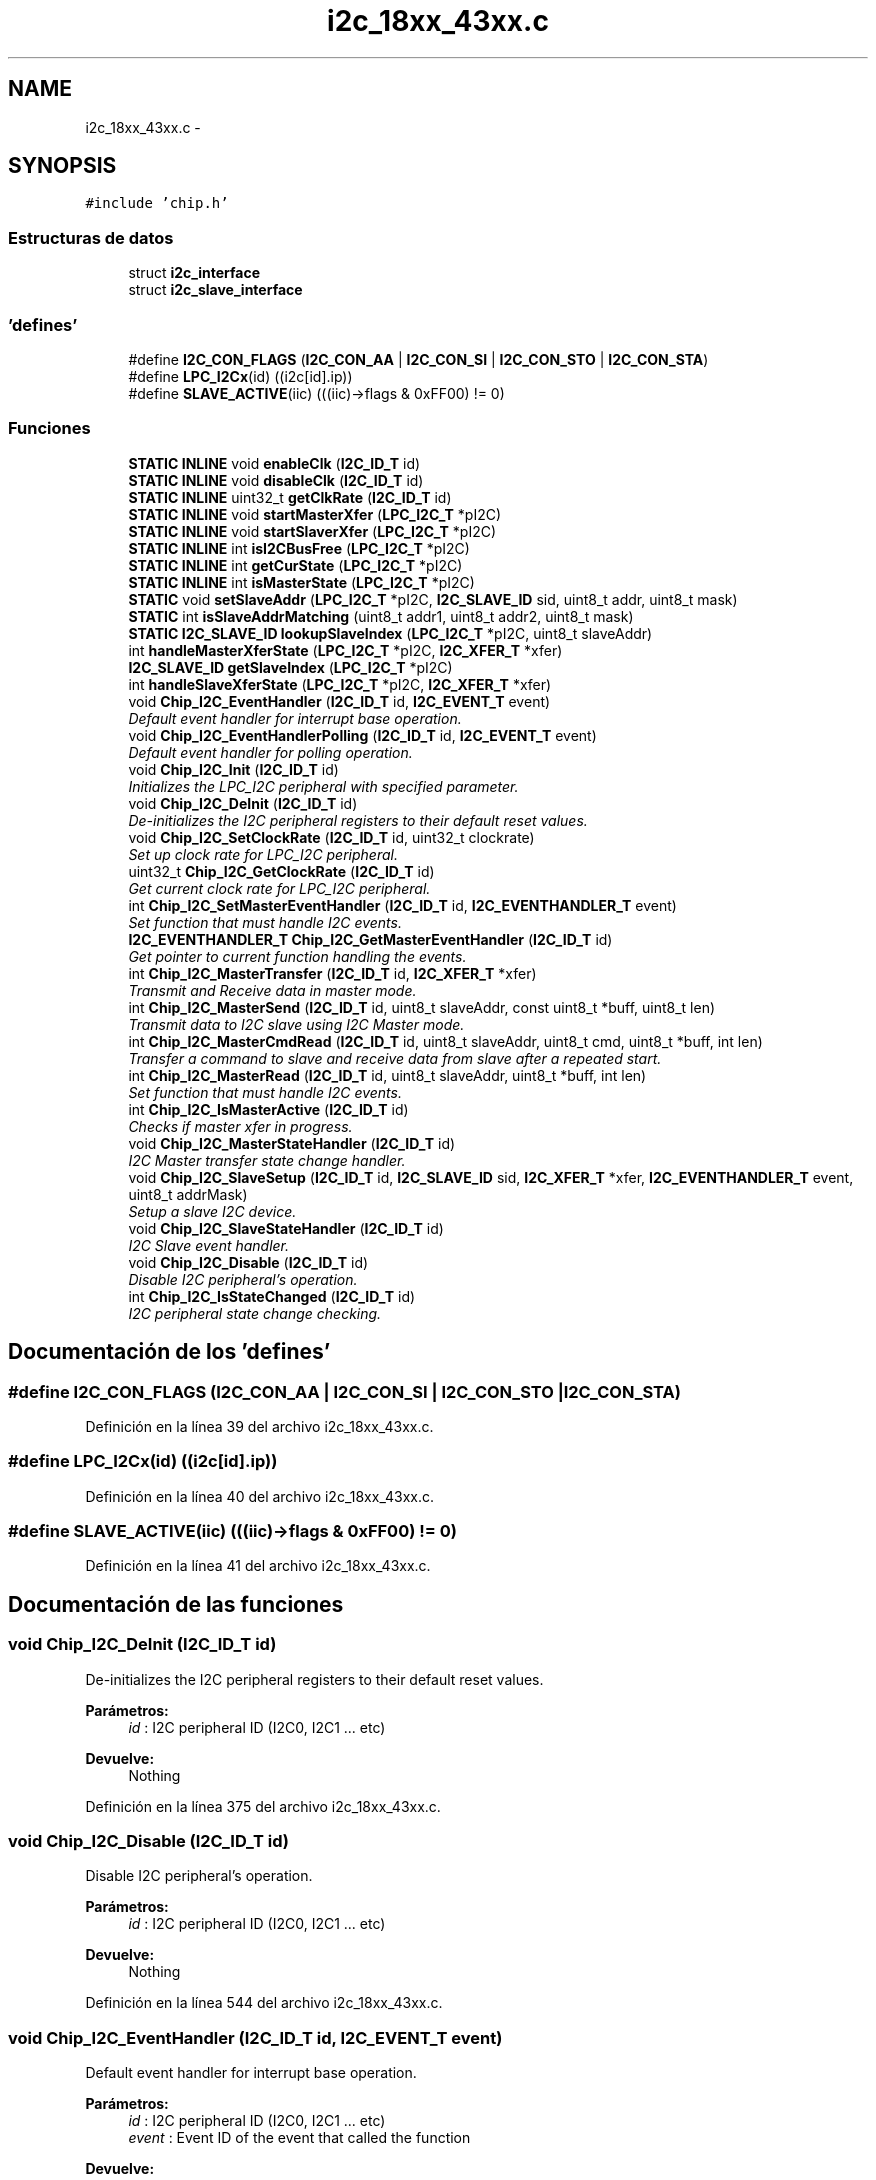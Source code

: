 .TH "i2c_18xx_43xx.c" 3 "Viernes, 14 de Septiembre de 2018" "Ejercicio 1 - TP 5" \" -*- nroff -*-
.ad l
.nh
.SH NAME
i2c_18xx_43xx.c \- 
.SH SYNOPSIS
.br
.PP
\fC#include 'chip\&.h'\fP
.br

.SS "Estructuras de datos"

.in +1c
.ti -1c
.RI "struct \fBi2c_interface\fP"
.br
.ti -1c
.RI "struct \fBi2c_slave_interface\fP"
.br
.in -1c
.SS "'defines'"

.in +1c
.ti -1c
.RI "#define \fBI2C_CON_FLAGS\fP   (\fBI2C_CON_AA\fP | \fBI2C_CON_SI\fP | \fBI2C_CON_STO\fP | \fBI2C_CON_STA\fP)"
.br
.ti -1c
.RI "#define \fBLPC_I2Cx\fP(id)   ((i2c[id]\&.ip))"
.br
.ti -1c
.RI "#define \fBSLAVE_ACTIVE\fP(iic)   (((iic)\->flags & 0xFF00) != 0)"
.br
.in -1c
.SS "Funciones"

.in +1c
.ti -1c
.RI "\fBSTATIC\fP \fBINLINE\fP void \fBenableClk\fP (\fBI2C_ID_T\fP id)"
.br
.ti -1c
.RI "\fBSTATIC\fP \fBINLINE\fP void \fBdisableClk\fP (\fBI2C_ID_T\fP id)"
.br
.ti -1c
.RI "\fBSTATIC\fP \fBINLINE\fP uint32_t \fBgetClkRate\fP (\fBI2C_ID_T\fP id)"
.br
.ti -1c
.RI "\fBSTATIC\fP \fBINLINE\fP void \fBstartMasterXfer\fP (\fBLPC_I2C_T\fP *pI2C)"
.br
.ti -1c
.RI "\fBSTATIC\fP \fBINLINE\fP void \fBstartSlaverXfer\fP (\fBLPC_I2C_T\fP *pI2C)"
.br
.ti -1c
.RI "\fBSTATIC\fP \fBINLINE\fP int \fBisI2CBusFree\fP (\fBLPC_I2C_T\fP *pI2C)"
.br
.ti -1c
.RI "\fBSTATIC\fP \fBINLINE\fP int \fBgetCurState\fP (\fBLPC_I2C_T\fP *pI2C)"
.br
.ti -1c
.RI "\fBSTATIC\fP \fBINLINE\fP int \fBisMasterState\fP (\fBLPC_I2C_T\fP *pI2C)"
.br
.ti -1c
.RI "\fBSTATIC\fP void \fBsetSlaveAddr\fP (\fBLPC_I2C_T\fP *pI2C, \fBI2C_SLAVE_ID\fP sid, uint8_t addr, uint8_t mask)"
.br
.ti -1c
.RI "\fBSTATIC\fP int \fBisSlaveAddrMatching\fP (uint8_t addr1, uint8_t addr2, uint8_t mask)"
.br
.ti -1c
.RI "\fBSTATIC\fP \fBI2C_SLAVE_ID\fP \fBlookupSlaveIndex\fP (\fBLPC_I2C_T\fP *pI2C, uint8_t slaveAddr)"
.br
.ti -1c
.RI "int \fBhandleMasterXferState\fP (\fBLPC_I2C_T\fP *pI2C, \fBI2C_XFER_T\fP *xfer)"
.br
.ti -1c
.RI "\fBI2C_SLAVE_ID\fP \fBgetSlaveIndex\fP (\fBLPC_I2C_T\fP *pI2C)"
.br
.ti -1c
.RI "int \fBhandleSlaveXferState\fP (\fBLPC_I2C_T\fP *pI2C, \fBI2C_XFER_T\fP *xfer)"
.br
.ti -1c
.RI "void \fBChip_I2C_EventHandler\fP (\fBI2C_ID_T\fP id, \fBI2C_EVENT_T\fP event)"
.br
.RI "\fIDefault event handler for interrupt base operation\&. \fP"
.ti -1c
.RI "void \fBChip_I2C_EventHandlerPolling\fP (\fBI2C_ID_T\fP id, \fBI2C_EVENT_T\fP event)"
.br
.RI "\fIDefault event handler for polling operation\&. \fP"
.ti -1c
.RI "void \fBChip_I2C_Init\fP (\fBI2C_ID_T\fP id)"
.br
.RI "\fIInitializes the LPC_I2C peripheral with specified parameter\&. \fP"
.ti -1c
.RI "void \fBChip_I2C_DeInit\fP (\fBI2C_ID_T\fP id)"
.br
.RI "\fIDe-initializes the I2C peripheral registers to their default reset values\&. \fP"
.ti -1c
.RI "void \fBChip_I2C_SetClockRate\fP (\fBI2C_ID_T\fP id, uint32_t clockrate)"
.br
.RI "\fISet up clock rate for LPC_I2C peripheral\&. \fP"
.ti -1c
.RI "uint32_t \fBChip_I2C_GetClockRate\fP (\fBI2C_ID_T\fP id)"
.br
.RI "\fIGet current clock rate for LPC_I2C peripheral\&. \fP"
.ti -1c
.RI "int \fBChip_I2C_SetMasterEventHandler\fP (\fBI2C_ID_T\fP id, \fBI2C_EVENTHANDLER_T\fP event)"
.br
.RI "\fISet function that must handle I2C events\&. \fP"
.ti -1c
.RI "\fBI2C_EVENTHANDLER_T\fP \fBChip_I2C_GetMasterEventHandler\fP (\fBI2C_ID_T\fP id)"
.br
.RI "\fIGet pointer to current function handling the events\&. \fP"
.ti -1c
.RI "int \fBChip_I2C_MasterTransfer\fP (\fBI2C_ID_T\fP id, \fBI2C_XFER_T\fP *xfer)"
.br
.RI "\fITransmit and Receive data in master mode\&. \fP"
.ti -1c
.RI "int \fBChip_I2C_MasterSend\fP (\fBI2C_ID_T\fP id, uint8_t slaveAddr, const uint8_t *buff, uint8_t len)"
.br
.RI "\fITransmit data to I2C slave using I2C Master mode\&. \fP"
.ti -1c
.RI "int \fBChip_I2C_MasterCmdRead\fP (\fBI2C_ID_T\fP id, uint8_t slaveAddr, uint8_t cmd, uint8_t *buff, int len)"
.br
.RI "\fITransfer a command to slave and receive data from slave after a repeated start\&. \fP"
.ti -1c
.RI "int \fBChip_I2C_MasterRead\fP (\fBI2C_ID_T\fP id, uint8_t slaveAddr, uint8_t *buff, int len)"
.br
.RI "\fISet function that must handle I2C events\&. \fP"
.ti -1c
.RI "int \fBChip_I2C_IsMasterActive\fP (\fBI2C_ID_T\fP id)"
.br
.RI "\fIChecks if master xfer in progress\&. \fP"
.ti -1c
.RI "void \fBChip_I2C_MasterStateHandler\fP (\fBI2C_ID_T\fP id)"
.br
.RI "\fII2C Master transfer state change handler\&. \fP"
.ti -1c
.RI "void \fBChip_I2C_SlaveSetup\fP (\fBI2C_ID_T\fP id, \fBI2C_SLAVE_ID\fP sid, \fBI2C_XFER_T\fP *xfer, \fBI2C_EVENTHANDLER_T\fP event, uint8_t addrMask)"
.br
.RI "\fISetup a slave I2C device\&. \fP"
.ti -1c
.RI "void \fBChip_I2C_SlaveStateHandler\fP (\fBI2C_ID_T\fP id)"
.br
.RI "\fII2C Slave event handler\&. \fP"
.ti -1c
.RI "void \fBChip_I2C_Disable\fP (\fBI2C_ID_T\fP id)"
.br
.RI "\fIDisable I2C peripheral's operation\&. \fP"
.ti -1c
.RI "int \fBChip_I2C_IsStateChanged\fP (\fBI2C_ID_T\fP id)"
.br
.RI "\fII2C peripheral state change checking\&. \fP"
.in -1c
.SH "Documentación de los 'defines'"
.PP 
.SS "#define I2C_CON_FLAGS   (\fBI2C_CON_AA\fP | \fBI2C_CON_SI\fP | \fBI2C_CON_STO\fP | \fBI2C_CON_STA\fP)"

.PP
Definición en la línea 39 del archivo i2c_18xx_43xx\&.c\&.
.SS "#define LPC_I2Cx(id)   ((i2c[id]\&.ip))"

.PP
Definición en la línea 40 del archivo i2c_18xx_43xx\&.c\&.
.SS "#define SLAVE_ACTIVE(iic)   (((iic)\->flags & 0xFF00) != 0)"

.PP
Definición en la línea 41 del archivo i2c_18xx_43xx\&.c\&.
.SH "Documentación de las funciones"
.PP 
.SS "void Chip_I2C_DeInit (\fBI2C_ID_T\fP id)"

.PP
De-initializes the I2C peripheral registers to their default reset values\&. 
.PP
\fBParámetros:\fP
.RS 4
\fIid\fP : I2C peripheral ID (I2C0, I2C1 \&.\&.\&. etc) 
.RE
.PP
\fBDevuelve:\fP
.RS 4
Nothing 
.RE
.PP

.PP
Definición en la línea 375 del archivo i2c_18xx_43xx\&.c\&.
.SS "void Chip_I2C_Disable (\fBI2C_ID_T\fP id)"

.PP
Disable I2C peripheral's operation\&. 
.PP
\fBParámetros:\fP
.RS 4
\fIid\fP : I2C peripheral ID (I2C0, I2C1 \&.\&.\&. etc) 
.RE
.PP
\fBDevuelve:\fP
.RS 4
Nothing 
.RE
.PP

.PP
Definición en la línea 544 del archivo i2c_18xx_43xx\&.c\&.
.SS "void Chip_I2C_EventHandler (\fBI2C_ID_T\fP id, \fBI2C_EVENT_T\fP event)"

.PP
Default event handler for interrupt base operation\&. 
.PP
\fBParámetros:\fP
.RS 4
\fIid\fP : I2C peripheral ID (I2C0, I2C1 \&.\&.\&. etc) 
.br
\fIevent\fP : Event ID of the event that called the function 
.RE
.PP
\fBDevuelve:\fP
.RS 4
Nothing 
.RE
.PP

.PP
Definición en la línea 330 del archivo i2c_18xx_43xx\&.c\&.
.SS "void Chip_I2C_EventHandlerPolling (\fBI2C_ID_T\fP id, \fBI2C_EVENT_T\fP event)"

.PP
Default event handler for polling operation\&. 
.PP
\fBParámetros:\fP
.RS 4
\fIid\fP : I2C peripheral ID (I2C0, I2C1 \&.\&.\&. etc) 
.br
\fIevent\fP : Event ID of the event that called the function 
.RE
.PP
\fBDevuelve:\fP
.RS 4
Nothing 
.RE
.PP

.PP
Definición en la línea 346 del archivo i2c_18xx_43xx\&.c\&.
.SS "uint32_t Chip_I2C_GetClockRate (\fBI2C_ID_T\fP id)"

.PP
Get current clock rate for LPC_I2C peripheral\&. 
.PP
\fBParámetros:\fP
.RS 4
\fIid\fP : I2C peripheral ID (I2C0, I2C1 \&.\&.\&. etc) 
.RE
.PP
\fBDevuelve:\fP
.RS 4
The current I2C peripheral clock rate 
.RE
.PP

.PP
Definición en la línea 394 del archivo i2c_18xx_43xx\&.c\&.
.SS "\fBI2C_EVENTHANDLER_T\fP Chip_I2C_GetMasterEventHandler (\fBI2C_ID_T\fP id)"

.PP
Get pointer to current function handling the events\&. 
.PP
\fBParámetros:\fP
.RS 4
\fIid\fP : I2C peripheral ID (I2C0, I2C1 \&.\&.\&. etc) 
.RE
.PP
\fBDevuelve:\fP
.RS 4
Pointer to function handing events of I2C 
.RE
.PP

.PP
Definición en la línea 410 del archivo i2c_18xx_43xx\&.c\&.
.SS "void Chip_I2C_Init (\fBI2C_ID_T\fP id)"

.PP
Initializes the LPC_I2C peripheral with specified parameter\&. 
.PP
\fBParámetros:\fP
.RS 4
\fIid\fP : I2C peripheral ID (I2C0, I2C1 \&.\&.\&. etc) 
.RE
.PP
\fBDevuelve:\fP
.RS 4
Nothing 
.RE
.PP

.PP
Definición en la línea 366 del archivo i2c_18xx_43xx\&.c\&.
.SS "int Chip_I2C_IsMasterActive (\fBI2C_ID_T\fP id)"

.PP
Checks if master xfer in progress\&. 
.PP
\fBParámetros:\fP
.RS 4
\fIid\fP : I2C peripheral ID (I2C0, I2C1 \&.\&.\&. etc) 
.RE
.PP
\fBDevuelve:\fP
.RS 4
1 if master xfer in progress 0 otherwise 
.RE
.PP
\fBNota:\fP
.RS 4
This API is generally used in interrupt handler of the application to decide whether to call master state handler or to call slave state handler 
.RE
.PP

.PP
Definición en la línea 481 del archivo i2c_18xx_43xx\&.c\&.
.SS "int Chip_I2C_IsStateChanged (\fBI2C_ID_T\fP id)"

.PP
I2C peripheral state change checking\&. 
.PP
\fBParámetros:\fP
.RS 4
\fIid\fP : I2C peripheral ID (I2C0, I2C1 \&.\&.\&. etc) 
.RE
.PP
\fBDevuelve:\fP
.RS 4
1 if I2C peripheral \fIid\fP has changed its state, 0 if there is no state change 
.RE
.PP
\fBNota:\fP
.RS 4
This function must be used by the application when the polling has to be done based on state change\&. 
.RE
.PP

.PP
Definición en la línea 550 del archivo i2c_18xx_43xx\&.c\&.
.SS "int Chip_I2C_MasterCmdRead (\fBI2C_ID_T\fP id, uint8_t slaveAddr, uint8_t cmd, uint8_t * buff, int len)"

.PP
Transfer a command to slave and receive data from slave after a repeated start\&. 
.PP
\fBParámetros:\fP
.RS 4
\fIid\fP : I2C peripheral ID (I2C0, I2C1 \&.\&.\&. etc) 
.br
\fIslaveAddr\fP : Slave address of the I2C device 
.br
\fIcmd\fP : Command (Address/Register) to be written 
.br
\fIbuff\fP : Pointer to memory that will hold the data received 
.br
\fIlen\fP : Number of bytes to receive 
.RE
.PP
\fBDevuelve:\fP
.RS 4
Number of bytes successfully received 
.RE
.PP

.PP
Definición en la línea 457 del archivo i2c_18xx_43xx\&.c\&.
.SS "int Chip_I2C_MasterRead (\fBI2C_ID_T\fP id, uint8_t slaveAddr, uint8_t * buff, int len)"

.PP
Set function that must handle I2C events\&. 
.PP
\fBParámetros:\fP
.RS 4
\fIid\fP : I2C peripheral ID (I2C0, I2C1 \&.\&.\&. etc) 
.br
\fIslaveAddr\fP : Slave address from which data be read 
.br
\fIbuff\fP : Pointer to memory where data read be stored 
.br
\fIlen\fP : Number of bytes to read from slave 
.RE
.PP
\fBDevuelve:\fP
.RS 4
Number of bytes read successfully 
.RE
.PP

.PP
Definición en la línea 470 del archivo i2c_18xx_43xx\&.c\&.
.SS "int Chip_I2C_MasterSend (\fBI2C_ID_T\fP id, uint8_t slaveAddr, const uint8_t * buff, uint8_t len)"

.PP
Transmit data to I2C slave using I2C Master mode\&. 
.PP
\fBParámetros:\fP
.RS 4
\fIid\fP : I2C peripheral ID (I2C0, I2C1 \&.\&. etc) 
.br
\fIslaveAddr\fP : Slave address to which the data be written 
.br
\fIbuff\fP : Pointer to buffer having the array of data 
.br
\fIlen\fP : Number of bytes to be transfered from \fIbuff\fP 
.RE
.PP
\fBDevuelve:\fP
.RS 4
Number of bytes successfully transfered 
.RE
.PP

.PP
Definición en la línea 444 del archivo i2c_18xx_43xx\&.c\&.
.SS "void Chip_I2C_MasterStateHandler (\fBI2C_ID_T\fP id)"

.PP
I2C Master transfer state change handler\&. 
.PP
\fBParámetros:\fP
.RS 4
\fIid\fP : I2C peripheral ID (I2C0, I2C1 \&.\&.\&. etc) 
.RE
.PP
\fBDevuelve:\fP
.RS 4
Nothing 
.RE
.PP
\fBNota:\fP
.RS 4
Usually called from the appropriate Interrupt handler 
.RE
.PP

.PP
Definición en la línea 487 del archivo i2c_18xx_43xx\&.c\&.
.SS "int Chip_I2C_MasterTransfer (\fBI2C_ID_T\fP id, \fBI2C_XFER_T\fP * xfer)"

.PP
Transmit and Receive data in master mode\&. 
.PP
\fBParámetros:\fP
.RS 4
\fIid\fP : I2C peripheral selected (I2C0, I2C1 etc) 
.br
\fIxfer\fP : Pointer to a \fBI2C_XFER_T\fP structure see notes below 
.RE
.PP
\fBDevuelve:\fP
.RS 4
Any of \fBI2C_STATUS_T\fP values, xfer->txSz will have number of bytes not sent due to error, xfer->rxSz will have the number of bytes yet to be received\&. 
.RE
.PP
\fBNota:\fP
.RS 4
The parameter \fIxfer\fP should have its member \fIslaveAddr\fP initialized to the 7-Bit slave address to which the master will do the xfer, Bit0 to bit6 should have the address and Bit8 is ignored\&. During the transfer no code (like event handler) must change the content of the memory pointed to by \fIxfer\fP\&. The member of \fIxfer\fP, \fItxBuff\fP and \fItxSz\fP be initialized to the memory from which the I2C must pick the data to be transfered to slave and the number of bytes to send respectively, similarly \fIrxBuff\fP and \fIrxSz\fP must have pointer to memroy where data received from slave be stored and the number of data to get from slave respectilvely\&. 
.RE
.PP

.PP
Definición en la línea 416 del archivo i2c_18xx_43xx\&.c\&.
.SS "void Chip_I2C_SetClockRate (\fBI2C_ID_T\fP id, uint32_t clockrate)"

.PP
Set up clock rate for LPC_I2C peripheral\&. 
.PP
\fBParámetros:\fP
.RS 4
\fIid\fP : I2C peripheral ID (I2C0, I2C1 \&.\&.\&. etc) 
.br
\fIclockrate\fP : Target clock rate value to initialized I2C peripheral (Hz) 
.RE
.PP
\fBDevuelve:\fP
.RS 4
Nothing 
.RE
.PP
\fBNota:\fP
.RS 4
Parameter \fIclockrate\fP for I2C0 should be from 1000 up to 1000000 (1 KHz to 1 MHz), as I2C0 support Fast Mode Plus\&. If the \fIclockrate\fP is more than 400 KHz (Fast Plus Mode) Board_I2C_EnableFastPlus() must be called prior to calling this function\&. 
.RE
.PP

.PP
Definición en la línea 384 del archivo i2c_18xx_43xx\&.c\&.
.SS "int Chip_I2C_SetMasterEventHandler (\fBI2C_ID_T\fP id, \fBI2C_EVENTHANDLER_T\fP event)"

.PP
Set function that must handle I2C events\&. 
.PP
\fBParámetros:\fP
.RS 4
\fIid\fP : I2C peripheral ID (I2C0, I2C1 \&.\&.\&. etc) 
.br
\fIevent\fP : Pointer to function that will handle the event (Should not be NULL) 
.RE
.PP
\fBDevuelve:\fP
.RS 4
1 when successful, 0 when a transfer is on going with its own event handler 
.RE
.PP

.PP
Definición en la línea 400 del archivo i2c_18xx_43xx\&.c\&.
.SS "void Chip_I2C_SlaveSetup (\fBI2C_ID_T\fP id, \fBI2C_SLAVE_ID\fP sid, \fBI2C_XFER_T\fP * xfer, \fBI2C_EVENTHANDLER_T\fP event, uint8_t addrMask)"

.PP
Setup a slave I2C device\&. 
.PP
\fBParámetros:\fP
.RS 4
\fIid\fP : I2C peripheral ID (I2C0, I2C1 \&.\&.\&. etc) 
.br
\fIsid\fP : I2C Slave peripheral ID (I2C_SLAVE_0, I2C_SLAVE_1 etc) 
.br
\fIxfer\fP : Pointer to transfer structure (see note below for more info) 
.br
\fIevent\fP : Event handler for slave transfers 
.br
\fIaddrMask\fP : Address mask to use along with slave address (see notes below for more info) 
.RE
.PP
\fBDevuelve:\fP
.RS 4
Nothing 
.RE
.PP
\fBNota:\fP
.RS 4
Parameter \fIxfer\fP should point to a valid \fBI2C_XFER_T\fP structure object and must have \fIslaveAddr\fP initialized with 7bit Slave address (From Bit1 to Bit7), Bit0 when set enables general call handling, \fIslaveAddr\fP along with \fIaddrMask\fP will be used to match the slave address\&. \fIrxBuff\fP and \fItxBuff\fP must point to valid buffers where slave can receive or send the data from, size of which will be provided by \fIrxSz\fP and \fItxSz\fP respectively\&. Function pointed to by \fIevent\fP will be called for the following events \fBI2C_EVENT_SLAVE_RX\fP (One byte of data received successfully from the master and stored inside memory pointed by xfer->rxBuff, incremented the pointer and decremented the \fIxfer->rxSz\fP), \fBI2C_EVENT_SLAVE_TX\fP (One byte of data from xfer->txBuff was sent to master successfully, incremented the pointer and decremented xfer->txSz), \fBI2C_EVENT_DONE\fP (Master is done doing its transfers with the slave)\&.
.br
 
.br
Bit-0 of the parameter \fIaddrMask\fP is reserved and should always be 0\&. Any bit (BIT1 to BIT7) set in \fIaddrMask\fP will make the corresponding bit in \fIxfer->slaveAddr\fP as don't care\&. Thit is, if \fIxfer->slaveAddr\fP is (0x10 << 1) and \fIaddrMask\fP is (0x03 << 1) then 0x10, 0x11, 0x12, 0x13 will all be considered as valid slave addresses for the registered slave\&. Upon receving any event \fIxfer->slaveAddr\fP (BIT1 to BIT7) will hold the actual address which was received from master\&.
.br
 
.br
\fBGeneral Call Handling\fP
.br
 Slave can receive data from master using general call address (0x00)\&. General call handling must be setup as given below
.IP "\(bu" 2
Call \fBChip_I2C_SlaveSetup()\fP with argument \fIsid\fP as I2C_SLAVE_GENERAL
.IP "  \(bu" 4
xfer->slaveAddr ignored, argument \fIaddrMask\fP ignored
.IP "  \(bu" 4
function provided by \fIevent\fP will registered to be called when slave received data using addr 0x00
.IP "  \(bu" 4
xfer->rxBuff and xfer->rxSz should be valid in argument \fIxfer\fP 
.PP

.IP "\(bu" 2
To handle General Call only (No other slaves are configured)
.IP "  \(bu" 4
Call \fBChip_I2C_SlaveSetup()\fP with sid as I2C_SLAVE_X (X=0,1,2,3)
.IP "  \(bu" 4
setup \fIxfer\fP with slaveAddr member set to 0, \fIevent\fP is ignored hence can be NULL
.IP "  \(bu" 4
provide \fIaddrMask\fP (typically 0, if not you better be knowing what you are doing)
.PP

.IP "\(bu" 2
To handler General Call when other slave is active
.IP "  \(bu" 4
Call \fBChip_I2C_SlaveSetup()\fP with sid as I2C_SLAVE_X (X=0,1,2,3)
.IP "  \(bu" 4
setup \fIxfer\fP with slaveAddr member set to 7-Bit Slave address [from Bit1 to 7]
.IP "  \(bu" 4
Set Bit0 of \fIxfer->slaveAddr\fP as 1
.IP "  \(bu" 4
Provide appropriate \fIaddrMask\fP 
.IP "  \(bu" 4
Argument \fIevent\fP must point to function, that handles events from actual slaveAddress and not the GC 
.PP

.PP
.RE
.PP
\fBAtención:\fP
.RS 4
If the slave has only one byte in its txBuff, once that byte is transfered to master the event handler will be called for event \fBI2C_EVENT_DONE\fP\&. If the master attempts to read more bytes in the same transfer then the slave hardware will send 0xFF to master till the end of transfer, event handler will not be called to notify this\&. For more info see section below
.br
 
.br
\fB Last data handling in slave \fP
.br
 If the user wants to implement a slave which will read a byte from a specific location over and over again whenever master reads the slave\&. If the user initializes the xfer->txBuff as the location to read the byte from and xfer->txSz as 1, then say, if master reads one byte; slave will send the byte read from xfer->txBuff and will call the event handler with \fBI2C_EVENT_DONE\fP\&. If the master attempts to read another byte instead of sending the byte read from xfer->txBuff the slave hardware will send 0xFF and no event will occur\&. To handle this issue, slave should set xfer->txSz to 2, in which case when master reads the byte event handler will be called with \fBI2C_EVENT_SLAVE_TX\fP, in which the slave implementation can reset the buffer and size back to original location (i\&.e, xfer->txBuff--, xfer->txSz++), if the master reads another byte in the same transfer, byte read from xfer->txBuff will be sent and \fBI2C_EVENT_SLAVE_TX\fP will be called again, and the process repeats\&. 
.RE
.PP

.PP
Definición en la línea 495 del archivo i2c_18xx_43xx\&.c\&.
.SS "void Chip_I2C_SlaveStateHandler (\fBI2C_ID_T\fP id)"

.PP
I2C Slave event handler\&. 
.PP
\fBParámetros:\fP
.RS 4
\fIid\fP : I2C peripheral ID (I2C0, I2C1 \&.\&.\&. etc) 
.RE
.PP
\fBDevuelve:\fP
.RS 4
Nothing 
.RE
.PP

.PP
Definición en la línea 518 del archivo i2c_18xx_43xx\&.c\&.
.SS "\fBSTATIC\fP \fBINLINE\fP void disableClk (\fBI2C_ID_T\fP id)"

.PP
Definición en la línea 81 del archivo i2c_18xx_43xx\&.c\&.
.SS "\fBSTATIC\fP \fBINLINE\fP void enableClk (\fBI2C_ID_T\fP id)"

.PP
Definición en la línea 76 del archivo i2c_18xx_43xx\&.c\&.
.SS "\fBSTATIC\fP \fBINLINE\fP uint32_t getClkRate (\fBI2C_ID_T\fP id)"

.PP
Definición en la línea 87 del archivo i2c_18xx_43xx\&.c\&.
.SS "\fBSTATIC\fP \fBINLINE\fP int getCurState (\fBLPC_I2C_T\fP * pI2C)"

.PP
Definición en la línea 119 del archivo i2c_18xx_43xx\&.c\&.
.SS "\fBI2C_SLAVE_ID\fP getSlaveIndex (\fBLPC_I2C_T\fP * pI2C)"

.PP
Definición en la línea 248 del archivo i2c_18xx_43xx\&.c\&.
.SS "int handleMasterXferState (\fBLPC_I2C_T\fP * pI2C, \fBI2C_XFER_T\fP * xfer)"

.PP
Definición en la línea 175 del archivo i2c_18xx_43xx\&.c\&.
.SS "int handleSlaveXferState (\fBLPC_I2C_T\fP * pI2C, \fBI2C_XFER_T\fP * xfer)"

.PP
Definición en la línea 265 del archivo i2c_18xx_43xx\&.c\&.
.SS "\fBSTATIC\fP \fBINLINE\fP int isI2CBusFree (\fBLPC_I2C_T\fP * pI2C)"

.PP
Definición en la línea 113 del archivo i2c_18xx_43xx\&.c\&.
.SS "\fBSTATIC\fP \fBINLINE\fP int isMasterState (\fBLPC_I2C_T\fP * pI2C)"

.PP
Definición en la línea 125 del archivo i2c_18xx_43xx\&.c\&.
.SS "\fBSTATIC\fP int isSlaveAddrMatching (uint8_t addr1, uint8_t addr2, uint8_t mask)"

.PP
Definición en la línea 145 del archivo i2c_18xx_43xx\&.c\&.
.SS "\fBSTATIC\fP \fBI2C_SLAVE_ID\fP lookupSlaveIndex (\fBLPC_I2C_T\fP * pI2C, uint8_t slaveAddr)"

.PP
Definición en la línea 152 del archivo i2c_18xx_43xx\&.c\&.
.SS "\fBSTATIC\fP void setSlaveAddr (\fBLPC_I2C_T\fP * pI2C, \fBI2C_SLAVE_ID\fP sid, uint8_t addr, uint8_t mask)"

.PP
Definición en la línea 131 del archivo i2c_18xx_43xx\&.c\&.
.SS "\fBSTATIC\fP \fBINLINE\fP void startMasterXfer (\fBLPC_I2C_T\fP * pI2C)"

.PP
Definición en la línea 93 del archivo i2c_18xx_43xx\&.c\&.
.SS "\fBSTATIC\fP \fBINLINE\fP void startSlaverXfer (\fBLPC_I2C_T\fP * pI2C)"

.PP
Definición en la línea 103 del archivo i2c_18xx_43xx\&.c\&.
.SH "Autor"
.PP 
Generado automáticamente por Doxygen para Ejercicio 1 - TP 5 del código fuente\&.
